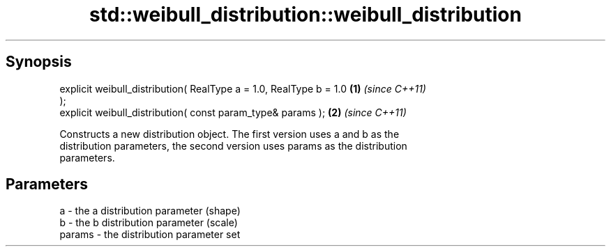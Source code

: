 .TH std::weibull_distribution::weibull_distribution 3 "Sep  4 2015" "2.0 | http://cppreference.com" "C++ Standard Libary"
.SH Synopsis
   explicit weibull_distribution( RealType a = 1.0, RealType b = 1.0  \fB(1)\fP \fI(since C++11)\fP
   );
   explicit weibull_distribution( const param_type& params );         \fB(2)\fP \fI(since C++11)\fP

   Constructs a new distribution object. The first version uses a and b as the
   distribution parameters, the second version uses params as the distribution
   parameters.

.SH Parameters

   a      - the a distribution parameter (shape)
   b      - the b distribution parameter (scale)
   params - the distribution parameter set
